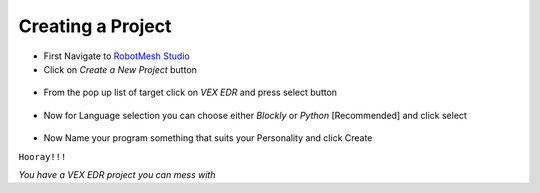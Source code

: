 Creating a Project
==================

- First Navigate to `RobotMesh Studio <https://www.robotmesh.com/studio>`_
- Click on *Create a New Project* button

 .. image:: https://github.com/Atikul10152002/LittleFoot/blob/master/docs/img/createaproject.png?raw=true

- From the pop up list of target click on *VEX EDR* and press select button

 .. image:: https://github.com/Atikul10152002/LittleFoot/blob/master/docs/img/VEXEDR.png?raw=true


- Now for Language selection you can choose either *Blockly* or *Python* [Recommended] and click select

 .. image:: https://github.com/Atikul10152002/LittleFoot/blob/master/docs/img/languages.png?raw=true

- Now Name your program something that suits your Personality and click Create


``Hooray!!!``

*You have a VEX EDR project you can mess with*

